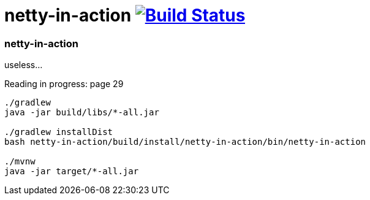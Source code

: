 = netty-in-action image:https://travis-ci.org/daggerok/kotlin-examples.svg?branch=master["Build Status", link="https://travis-ci.org/daggerok/kotlin-examples"]

//tag::content[]
=== netty-in-action
useless...

Reading in progress: page 29

[sources,bash]
----
./gradlew
java -jar build/libs/*-all.jar

./gradlew installDist
bash netty-in-action/build/install/netty-in-action/bin/netty-in-action

./mvnw
java -jar target/*-all.jar
----

//end::content[]
